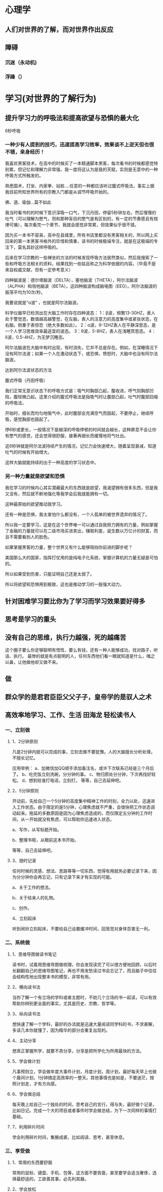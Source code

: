 * 心理学
** 人们对世界的了解，而对世界作出反应
** 障碍
*** 沉迷（永动机)  
*** 浮躁（） 
* 学习(对世界的了解行为)
** 提升学习力的呼吸法和提高欲望与恐惧的最大化
   6秒呼吸
*** 一种少有人提到的技巧，迅速提高学习效率，效果谈不上逆天但也很不错，亲身经历！

 我喜欢黑客技术，在高中的时候买了一本精通脚本黑客，每次看书的时候都感觉特别累，但记忆和理解力非常强，我一度将这认为是我的天赋，实则是无意中的一种呼吸方式所触发的。

 熟悉国术，打坐、内家拳、站桩….任意的一种都应该听过腹式呼吸法，事实上据我目前所知世界所有的宗教入门都是从调节呼吸开始的。

 佛、道、瑜伽…莫不如此

 我当时看书的的时候下意识深吸一口气，下沉丹田，停留5秒钟左右，然后慢慢的吐气（可以理解为憋气，但和那种盲目的憋气是有区别的，有一定的节奏感且有规律可循），每次看完一个章节，我就会感觉非常累，但效果似乎很不错。

 因为买一本书不容易，高中在县城里，所有书店里都没有黑客相关的，所以网上买回来的第一本黑客书格外的珍惜和慎重，读书的时候极端专注，就是在这极端的专注下，莫名其妙这样呼吸的。

 后来在学习宗教的一些禅坐的方法的时候发现呼吸方法居然类似，然后我搜索了一些和呼吸方法相关的资料，结果找到一些姑且称之为科学依据的内容。（毕竟不是来自权威文献，但有一定参考意义）

 四种脑波是：德尔塔脑波（DELTA），塞他脑波（THETA），阿尔法脑波（ALPHA）和倍他脑波（BETA）。这四种脑波构成脑电图（EEG）。阿尔法脑波的振荡平均为10次/秒。

 我要说就是“α波” ，也就是阿尔法脑波。

 科学仪器早已检测出在大脑工作时存在四种波态： 
 1：β波，频繁13-30HZ，表人处于警觉态，数值越高越警觉，在左脑，表人的注意力的高度集中或紧张状态，在右脑，侧重于表惊恐（绝大多数如此）。 
 2：α波，9-12HZ表人在平静深思态，是一个人学习思维效率最适宜的波态。 
 3：θ波，5-8HZ，表人在浅睡冥思态。 
 4：δ波，0.5-4HZ，为无梦沉睡态。 

 阿尔法脑波在大脑中有时出现，有时消失，它并不总是存在。例如，在深睡情况下没有阿尔法波；如果一个人在激动状态下，或恐惧，愤怒时，大脑中也没有阿尔法脑波。

 达到阿尔法波状态的方法

 腹式呼吸（丹田呼吸） 

 我们正常无意识状态下的呼吸方式是：吸气时胸部凸起，腹收进，呼气则胸部凹陷，腹轻微凸起。这里介绍的腹式呼吸法是指吸气时让腹部凸起，吐气时腹部回缩的呼吸法。 

 开始时，细长而均匀地吸气中，此时腹部会充满空气而鼓起，不要停止，继续呼吸，感觉胸部也鼓起了。

 停6秒或更长，一般情况下是越深的呼吸停顿的时间就会越长，这种屏息不会让你有憋气的感觉，还会觉得很舒服，接著再细长而缓慢地将气吐出。

 这6秒钟就是阿尔法波持续产生的情况，记忆力会快速增大，随着呈现衰减，知道吐气的时候有开始增大。

 这样大脑就能持续的出于一种高度的学习状态中。

*** 另一种力量就是欲望和恐惧

 我在学习的时候内心其实潜藏最大的东西就是欲望，我渴望拥有很多东西，但是我又没有，然后就不断地强化等我学会后我就能拥有一切。

 这种最原始的欲望推动我学习。

 还有一种是恐惧，我太害怕什么都没有，一个人孤单的被世界遗弃的情况了。

 所以我一定要学习，这是在这个世界唯一可以通过自我努力拥有的力量，例如掌握了金融的力量就可以在二级市场买进卖出，赚取利差，诞生数以万亿计的财富，而且不需要看别人的脸色。

 如果掌握黑客的力量，整个世界又有什么能够阻挡你前进的脚步呢？

 美国那么大的国家，指挥打仗用的是纯电子化系统，掌握计算机的力量无疑是可怕的。

 所以如果受到伤害，只能证明自己还是太弱了。

 所以将欲望和恐惧用到极致，这也是推动学习的一股强大动力。
** 针对困难学习要比你为了学习而学习效果要好得多
** 思考是学习的重头
** 没有自己的思维，执行力越强，死的越痛苦
   这个圈子要么你足够聪明有悟性，要么有钱，还有一种人能够成功，找对路子，听话、执行。
   最惨的就是有点聪明的人，任何东西他们看一眼就知道是什么，嗤之以鼻，让他做他却又做不来。
** 做
** 群众学的是君君臣臣父父子子，皇帝学的是驭人之术
** 高效率地学习、工作、生活 田海龙  轻松读书人 
*** 一、立刻做
**** 1、2分钟原则
     凡是2分钟内就可以完成的事，立刻去做不要犹豫。人的大脑擅长分析处理，不擅长记忆。


  应用举例：
  a、加微信加QQ顺手添加备注名，或许下次联系已经是三个月后了。
  b、吃完饭立刻洗碗，分分钟的事。
  c、物归原处分分钟，下次再找好轻松。
  d、想到给谁打电话，立刻打。
  等等，自己去延伸吧。
**** 2、5分钟原则
  开动前，先给自己一个5分钟的高度集中精神工作的时刻，全力以赴，迅速进入工作状态。由于限定的是5分钟，心理焦虑就不严重，会很快把工作状态调动起来。拖延的多数原因是因为心理焦虑造成的，而仅限定五分钟的工作时间，从一开始就没有焦虑，可以帮助你迅速进入状态。

  a、写作，从写标题开始。

  b、整理书柜，从眼前这本书开始。

  等等，自己去延伸吧。
**** 3、随时记录
  任何时候的灵感、想法、思路等等一切东西，觉得有用就务必要记录下来，因为分分钟你会再忘记，只有记录下来才有实现的可能。

  a、关于工作的想法。

  b、关于给亲人的礼物。

  c、创作。


  4、立刻起床


  听到闹铃立刻起床，不要给自己设置缓冲时间，回笼觉对身体百害无一利。
*** 二、系统做
**** 1、思维导图做读书笔记
   读书时，试着用思维导图做梳理，你会发现读完了可以很方便地回顾，以后时长翻翻自己的思维导图笔记，再也不用发愁读过书会忘记了，而且脑子中往往会结构性地出现整本书的模型，非常有用。
**** 2、横向读书法


    当你了解一个有立场的学科或者主题时，不妨几个立场的书一起读，可以有效帮助你辨别更全面的事实，尤其是历史、宗教、哲学等。
**** 3、纵向读书法
    想快速了解一个学科，最好的办法就是迅速大量阅读同学科的书，不求甚解，多读几本你就懂了，因为精华的部分会重复出现的。
**** 4、主动分享
    想真正掌握所学，就要不吝分享，分享是把所学化为所用最快的方法。
**** 5、学会做计划
    凡事预则立，学会做年度大事件计划，月度计划，周计划，最好每天早上也做个晨间计划，1分钟搞定高效率的一整天。其他事情也是如是，不要迷茫，按照计划走，才有方向感。
**** 6、学会做总结
    每天晚上给自己一个独处的时间，思考自己的言行，得与失，最好做个记录，比如日记。完成一个大的项目或者事件时学会做总结，为下一次同样的事情打基础。
**** 7、利用碎片时间
    学会利用碎片时间，集腋成裘，比如阅读、思考，甚至休息。
*** 三、享受做
**** 1、常用的东西要舒服
    常用的鼠标、键盘、手机、包等，这方面不要吝啬，甚至要学会适当奢侈，选择最舒适的，工欲善其事，必先利其器。
**** 2、学会放松
    会娱乐会放松，才能更快乐地活着，所以学会主动放松，投入地放松。
**** 3、冥想
    冥想是非常值得学习的技巧，可以在冥想中仔细观察自己，体会自己，彻底放松自己，了解自己。
**** 4、把锻炼和兴趣联合起来
    比如跑步是一件很痛苦的事，我就在跑步的时候听评书，一下就觉得跑步的痛苦好像消失了，听书的乐趣让我慢慢坚持了下来。
** 记忆
   通过听讲学习可以记住5% (如大学课程)
   通过阅读学习可以记住10% （如阅读书籍、文章）
   通过视听软件学习可以记住20% （如APP、 视频）
   通过示范和演示学习可以记住30% 
   通过小组讨论的形式学习可以记住50% 
   通过练习所学知识可以记住75% 
   如果学完马上应用（或教给别人）的话可以记住90%。
** 2分钟思维  
** 注意力训练  躲掉杀人的子弹
* 巨人(物质组成 商业组成 文化产业 计算机科学)
** 爱因斯坦, 哥德尔，巴赫，爱舍尔, 比尔盖茨，乔布斯

